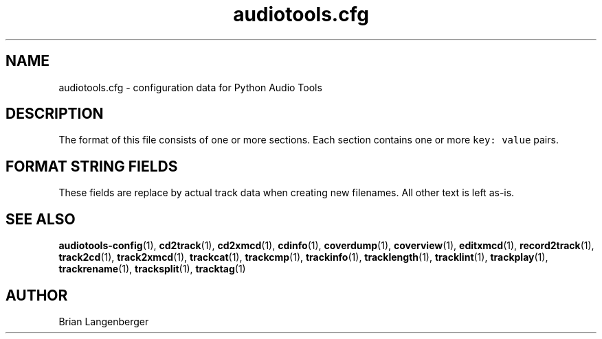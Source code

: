 .TH "audiotools.cfg" 5 "August 24, 2009" "" "Audio Tools Config File"
.SH NAME
audiotools.cfg \- configuration data for Python Audio Tools
.SH DESCRIPTION
The format of this file consists of one or more sections.
Each section contains one or more \fCkey: value\fR pairs.
.TS
tab(:);
| c | c | c |
| r | r | l |.
_
Section:Key:Value
=
\fC[MusicBrainz]\fR:\fCserver\fR:default MusicBrainz hostname
\^:\fCport\fR:default MusicBrainz port
_
\fC[FreeDB]\fR:\fCserver\fR:default FreeDB hostname
\^:\fCport\fR:default FreeDB port
_
\fC[System]\fR:\fCcdrom\fR:the default CD-ROM device to use
\^:\^:for CD reading/writing
\^:\fCcdrom_read_offset\fR:the sample offset to apply
\^:\^:when reading tracks
\^:\fCmaximum_jobs\fR:the maximum amount of processes
\^:\^:to run simultaneously
\^:\fCfs_encoding\fR:the filesystem's text encoding,
\^:\^:for reading/writing filenames
\^:\fCio_encoding\fR:the terminal's text encoding,
\^:\^:when generating screen output
_
\fC[Filenames]\fR:\fCformat\fR:the default filename template
_
\fC[Binaries]\fR:\fCflac\fR:the \fCflac\fR executable to use
\^:\^:for encoding/decoding FLAC files
\^:\fClame\fR:the \fClame\fR executable to use
\^:\^:for encoding/decoding MP3 files
\^:...:which executable to use
\^:\^:other than the default
_
\fC[Thumbnail]\fR:\fCformat\fR:the image format to use
\^:\^:such as `jpeg' or `png'
\^:\fCsize\fR:the maximum size of each thumbnail
_
.TE
.SH FORMAT STRING FIELDS
These fields are replace by actual track data when creating new filenames.
All other text is left as-is.
.TS
tab(:);
| c | c |
| l | l |.
_
Key:Value
=
\fC%(track_number)2.2d\fR:the track's number on the CD
\fC%(track_total)d\fR:the total number of tracks on the CD
\fC%(album_number)d\fR:the CD's album number
\fC%(album_total)d\fR:the total number of CDs in the set
\fC%(album_track_number)s\fR:combination of album and track number
\fC%(track_name)s\fR:the track's name
\fC%(album_name)s\fR:the album's name
\fC%(artist_name)s\fR:the track's artist name
\fC%(performer_name)s\fR:the track's performer name
\fC%(composer_name)s\fR:the track's composer name
\fC%(conductor_name)s\fR:the track's conductor name
\fC%(media)s\fR:the track's source media
\fC%(ISRC)s\fR:the track's ISRC
\fC%(catalog)s\fR:the track's catalog number
\fC%(copyright)s\fR:the track's copyright information
\fC%(publisher)s\fR:the track's publisher
\fC%(year)s\fR:the track's publication year
\fC%(date)s\fR:the track's original recording date
\fC%(suffix)s\fR:the track's suffix
\fC%(basename)s\fR:the track's original name, without suffix
_
.TE
.SH SEE ALSO
.BR audiotools-config (1),
.BR cd2track (1),
.BR cd2xmcd (1),
.BR cdinfo (1),
.BR coverdump (1),
.BR coverview (1),
.BR editxmcd (1),
.BR record2track (1),
.BR track2cd (1),
.BR track2xmcd (1),
.BR trackcat (1),
.BR trackcmp (1),
.BR trackinfo (1),
.BR tracklength (1),
.BR tracklint (1),
.BR trackplay (1),
.BR trackrename (1),
.BR tracksplit (1),
.BR tracktag (1)
.SH AUTHOR
Brian Langenberger

